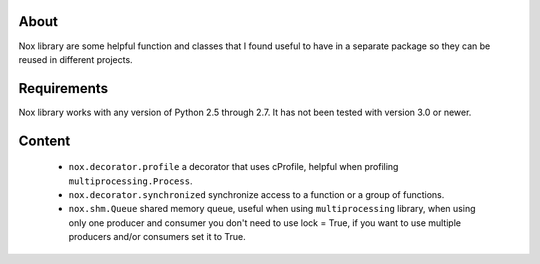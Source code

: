 About
=====

Nox library are some helpful function and classes that I found useful to have in a separate package
so they can be reused in different projects.

Requirements
============

Nox library works with any version of Python 2.5 through 2.7.
It has not been tested with version 3.0 or newer.

Content
=======

 * ``nox.decorator.profile`` a decorator that uses cProfile, helpful when profiling ``multiprocessing.Process``.
 * ``nox.decorator.synchronized`` synchronize access to a function or a group of functions.
 * ``nox.shm.Queue`` shared memory queue, useful when using ``multiprocessing`` library,
   when using only one producer and consumer you don't need to use lock = True, if you want to use multiple producers
   and/or consumers set it to True.
